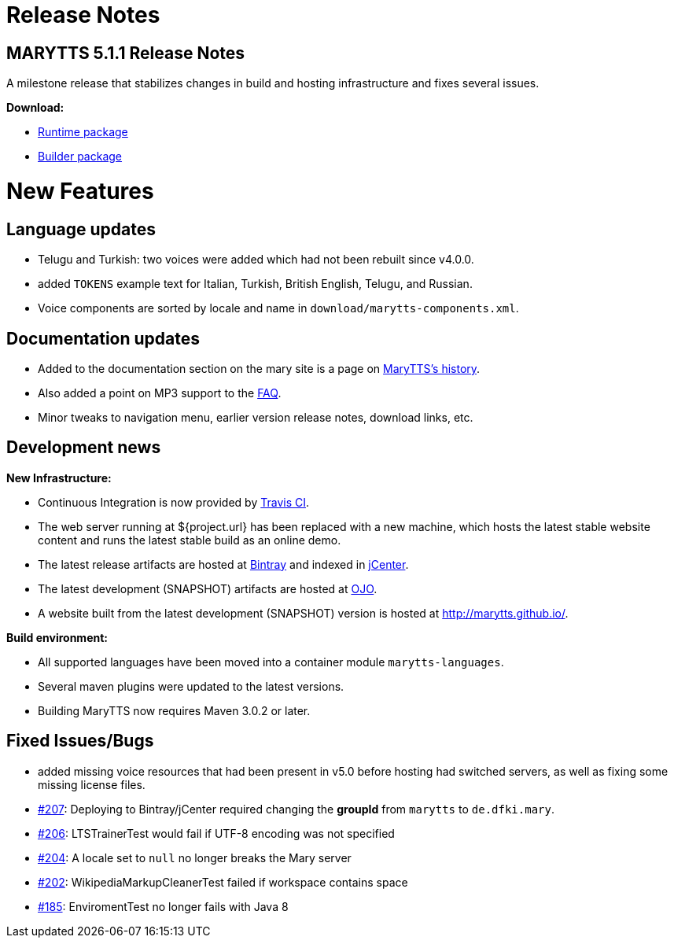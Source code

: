 = Release Notes
:jbake-type: page
:jbake-status: published
:jbake-cached: true

== MARYTTS 5.1.1 Release Notes

A milestone release that stabilizes changes in build and hosting infrastructure and fixes several issues.

*Download:*

* https://github.com/marytts/marytts/releases/download/v5.1.1/marytts-5.1.1.zip[Runtime package]
* https://github.com/marytts/marytts/releases/download/v5.1.1/marytts-builder-5.1.1.zip[Builder package]

= New Features

== Language updates

* Telugu and Turkish: two voices were added which had not been rebuilt since v4.0.0.
* added `TOKENS` example text for Italian, Turkish, British English, Telugu, and Russian.
* Voice components are sorted by locale and name in `download/marytts-components.xml`.

== Documentation updates

* Added to the documentation section on the mary site is a page on link:../documentation/history.html[MaryTTS's history].
* Also added a point on MP3 support to the link:../faq.html[FAQ].
* Minor tweaks to navigation menu, earlier version release notes, download links, etc.

== Development news

*New Infrastructure:*

* Continuous Integration is now provided by https://travis-ci.org/marytts/marytts[Travis CI].
* The web server running at ${project.url} has been replaced with a new machine, which hosts the latest stable website content and runs the latest stable build as an online demo.
* The latest release artifacts are hosted at https://bintray.com/marytts[Bintray] and indexed in https://bintray.com/bintray/jcenter[jCenter].
* The latest development (SNAPSHOT) artifacts are hosted at https://oss.jfrog.org/[OJO].
* A website built from the latest development (SNAPSHOT) version is hosted at http://marytts.github.io/[http://marytts.github.io/].

*Build environment:*

* All supported languages have been moved into a container module `marytts-languages`.
* Several maven plugins were updated to the latest versions.
* Building MaryTTS now requires Maven 3.0.2 or later.

== Fixed Issues/Bugs

* added missing voice resources that had been present in v5.0 before hosting had switched servers, as well as fixing some missing license files.
* https://github.com/marytts/marytts/issues/207[#207]: Deploying to Bintray/jCenter required changing the *groupId* from `marytts` to `de.dfki.mary`.
* https://github.com/marytts/marytts/issues/206[#206]: LTSTrainerTest would fail if UTF-8 encoding was not specified
* https://github.com/marytts/marytts/issues/204[#204]: A locale set to `null` no longer breaks the Mary server
* https://github.com/marytts/marytts/issues/202[#202]: WikipediaMarkupCleanerTest failed if workspace contains space
* https://github.com/marytts/marytts/issues/185[#185]: EnviromentTest no longer fails with Java 8